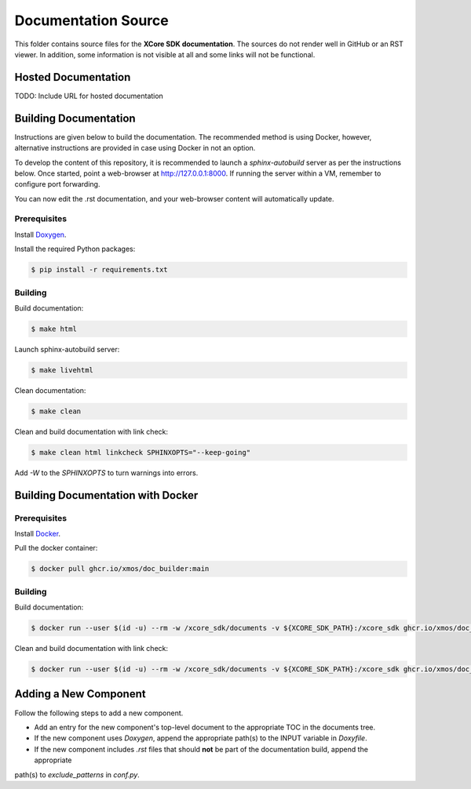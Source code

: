 ####################
Documentation Source
####################

This folder contains source files for the **XCore SDK documentation**.  The sources do not render well in GitHub or an RST viewer.  In addition, some information 
is not visible at all and some links will not be functional.

********************
Hosted Documentation
********************

TODO: Include URL for hosted documentation

**********************
Building Documentation
**********************

Instructions are given below to build the documentation.  The recommended method is using Docker, 
however, alternative instructions are provided in case using Docker in not an option.

To develop the content of this repository, it is recommended to launch a `sphinx-autobuild`
server as per the instructions below. Once started, point a web-browser at
http://127.0.0.1:8000. If running the server within a VM, remember to configure
port forwarding.

You can now edit the .rst documentation, and your web-browser content will automatically
update.

=============
Prerequisites
=============

Install `Doxygen <https://www.doxygen.nl/index.html>`_.

Install the required Python packages:

.. code-block:: console

    $ pip install -r requirements.txt

========
Building
========

Build documentation:

.. code-block:: console

    $ make html

Launch sphinx-autobuild server:

.. code-block:: console

    $ make livehtml

Clean documentation:

.. code-block:: console

    $ make clean

Clean and build documentation with link check:

.. code-block:: console
    
    $ make clean html linkcheck SPHINXOPTS="--keep-going"

Add `-W` to the `SPHINXOPTS` to turn warnings into errors.

**********************************
Building Documentation with Docker
**********************************

=============
Prerequisites
=============

Install `Docker <https://www.docker.com/>`_.

Pull the docker container:

.. code-block:: console

    $ docker pull ghcr.io/xmos/doc_builder:main

========
Building
========

Build documentation:

.. code-block:: console

    $ docker run --user $(id -u) --rm -w /xcore_sdk/documents -v ${XCORE_SDK_PATH}:/xcore_sdk ghcr.io/xmos/doc_builder:main make html

Clean and build documentation with link check:

.. code-block:: console

    $ docker run --user $(id -u) --rm -w /xcore_sdk/documents -v ${XCORE_SDK_PATH}:/xcore_sdk ghcr.io/xmos/doc_builder:main make clean html linkcheck SPHINXOPTS="--keep-going"

**********************
Adding a New Component
**********************

Follow the following steps to add a new component.

- Add an entry for the new component's top-level document to the appropriate TOC in the documents tree.
- If the new component uses `Doxygen`, append the appropriate path(s) to the INPUT variable in `Doxyfile`.
- If the new component includes `.rst` files that should **not** be part of the documentation build, append the appropriate 
path(s) to `exclude_patterns` in `conf.py`.